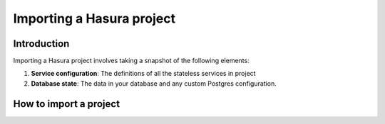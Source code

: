 .. Hasura Platform documentation master file, created by
   sphinx-quickstart on Thu Jun 30 19:38:30 2016.
   You can adapt this file completely to your liking, but it should at least
   contain the root `toctree` directive.

.. meta::
   :description: Reference documentation for importing a Hasura project i.e. the database schema, the definition and configuration of Hasura & custom microservices.
   :keywords: hasura, docs, project import, import, migration

Importing a Hasura project
==========================

Introduction
------------
Importing a Hasura project involves taking a snapshot of the following elements:

1. **Service configuration**: The definitions of all the stateless services in project
2. **Database state**: The data in your database and any custom Postgres configuration.

How to import a project
-----------------------





